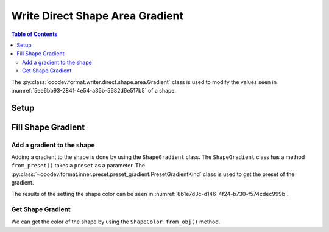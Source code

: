 .. _help_writer_format_direct_shape_gradient:

Write Direct Shape Area Gradient
================================

.. contents:: Table of Contents
    :local:
    :backlinks: none
    :depth: 2

The :py:class:`ooodev.format.writer.direct.shape.area.Gradient` class is used to modify the values seen in :numref:`5ee6bb93-284f-4e54-a35b-5682d6e517b5` of a shape.

Setup
-----

.. tabs::

    .. code-tab:: python

        import uno
        from ooodev.format.writer.direct.shape.area import Gradient as ShapeGradient
        from ooodev.format.writer.direct.shape.area import PresetGradientKind
        from ooodev.utils.gui import GUI
        from ooodev.utils.lo import Lo
        from ooodev.office.write import Write
        from ooodev.office.draw import Draw


        def main() -> int:
            """Main Entry Point"""

            with Lo.Loader(Lo.ConnectPipe()):
                doc = Write.create_doc()
                GUI.set_visible(doc=doc)
                Lo.delay(300)
                GUI.zoom(GUI.ZoomEnum.ENTIRE_PAGE)

                page = Write.get_draw_page(doc)
                rect = Draw.draw_rectangle(slide=page, x=10, y=10, width=100, height=100)
                style = ShapeGradient.from_preset(preset=PresetGradientKind.DEEP_OCEAN)
                style.apply(rect)
                page.add(rect)

                f_style = ShapeGradient.from_obj(rect)
                assert f_style.prop_inner == style.prop_inner

                Lo.delay(1_000)

                Lo.close_doc(doc)

            return 0

        if __name__ == "__main__":
            raise SystemExit(main())

    .. only:: html

        .. cssclass:: tab-none

            .. group-tab:: None


Fill Shape Gradient
-------------------

Add a gradient to the shape
^^^^^^^^^^^^^^^^^^^^^^^^^^^

Adding a gradient to the shape is done by using the ``ShapeGradient`` class.
The ``ShapeGradient`` class has a method ``from_preset()`` takes a ``preset`` as a parameter.
The :py:class:`~ooodev.format.inner.preset.preset_gradient.PresetGradientKind` class is used to get the preset of the gradient.

.. tabs::

    .. code-tab:: python

        
        from ooodev.format.writer.direct.shape.area import Color as ShapeColor
        # ... other code

        style = ShapeGradient.from_preset(preset=PresetGradientKind.DEEP_OCEAN)
        style.apply(rect)
        page.add(rect)

    .. only:: html

        .. cssclass:: tab-none

            .. group-tab:: None

The results of the setting the shape color can be seen in :numref:`8b1e7d3c-d146-4f24-b730-f574cdec999b`.

.. cssclass:: screen_shot

    .. _8b1e7d3c-d146-4f24-b730-f574cdec999b:

    .. figure:: https://github.com/Amourspirit/python_ooo_dev_tools/assets/4193389/8b1e7d3c-d146-4f24-b730-f574cdec999b
        :alt: Shape with Gradient color
        :figclass: align-center

        Shape with Gradient color


Get Shape Gradient
^^^^^^^^^^^^^^^^^^

We can get the color of the shape by using the ``ShapeColor.from_obj()`` method.

.. tabs::

    .. code-tab:: python

        
        from ooodev.format.writer.direct.shape.area import Color as ShapeColor
        # ... other code

        # get the gradient from the shape
        f_style = ShapeGradient.from_obj(rect)
        # assert the color is the same
        assert f_style.prop_inner == style.prop_inner

    .. only:: html

        .. cssclass:: tab-none

            .. group-tab:: None

.. seealso::

    .. cssclass:: ul-list

        - :ref:`help_draw_format_direct_shape_gradient`
        - :py:class:`ooodev.format.writer.direct.shape.area.Gradient`